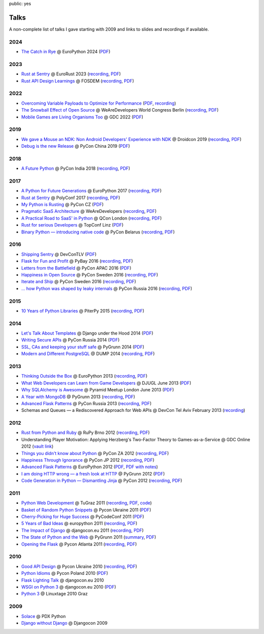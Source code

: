 public: yes

Talks
=====

A non-complete list of talks I gave starting with 2009 and links to slides
and recordings if available.

2024
----

-   `The Catch in Rye <https://speakerdeck.com/mitsuhiko/the-catch-in-rye-seeding-change-and-lessons-learned>`__
    @ EuroPython 2024 (`PDF <http://mitsuhiko.pocoo.org/Rye.pdf>`__)

2023
----

-   `Rust at Sentry <https://speakerdeck.com/mitsuhiko/rust-at-sentry-1>`__ @
    EuroRust 2023 (`recording
    <https://www.youtube.com/watch?v=4_FGYGv-vUU>`__,
    `PDF <http://mitsuhiko.pocoo.org/RustAtSentry.pdf>`__)
-   `Rust API Design Learnings
    <https://speakerdeck.com/mitsuhiko/rust-api-design-learnings>`__
    @ FOSDEM (`recording <https://www.youtube.com/watch?v=vMBMAH-SoXU>`__,
    `PDF <http://mitsuhiko.pocoo.org/RustAPI.pdf>`__)

2022
----

-   `Overcoming Variable Payloads to Optimize for Performance
    <https://speakerdeck.com/mitsuhiko/overcoming-variable-payloads-to-optimize-for-performance>`__
    (`PDF <http://mitsuhiko.pocoo.org/p99payload.pdf>`__,
    `recording <https://www.youtube.com/watch?v=-jpK9beWNGk>`__)
-   `The Snowball Effect of Open Source
    <https://speakerdeck.com/mitsuhiko/the-snowball-effect-of-open-source>`__
    @ WeAreDevelopers World Congress Berlin (`recording
    <https://www.youtube.com/watch?v=AqqMOQN75pw>`__, `PDF <http://mitsuhiko.pocoo.org/wearedevs-opensource.pdf>`__)
-   `Mobile Games are Living Organisms Too <https://speakerdeck.com/mitsuhiko/mobile-games-are-living-organisms-too>`__
    @ GDC 2022 (`PDF
    <http://mitsuhiko.pocoo.org/GDC-mobile-organisms.pdf>`__)


2019
----

-   `We gave a Mouse an NDK: Non Android Developers' Experience with NDK
    <https://speakerdeck.com/mitsuhiko/we-gave-a-mouse-an-ndk>`__
    @ Droidcon 2019 (`recording
    <https://www.droidcon.com/media-detail?video=380844400>`__, `PDF
    <http://dev.pocoo.org/~mitsuhiko/droidcon-ndk.pdf>`__)
-   `Debug is the new Release
    <https://speakerdeck.com/mitsuhiko/debug-is-the-new-release/>`__
    @ PyCon China 2019 (`PDF <http://dev.pocoo.org/~mitsuhiko/DebugRelease.pdf>`__)

2018
----

-   `A Future Python <https://speakerdeck.com/mitsuhiko/a-future-python>`__
    @ PyCon India 2018 (`recording
    <https://www.youtube.com/watch?v=-4fzFKihmJw>`__,
    `PDF <http://dev.pocoo.org/~mitsuhiko/afuturepython.pdf>`__)

2017
----

-   `A Python for Future Generations
    <https://speakerdeck.com/mitsuhiko/a-python-for-future-generations>`__
    @ EuroPython 2017 (`recording
    <https://www.youtube.com/watch?v=xkcNoqHgNs8&feature=youtu.be&t=2890>`__,
    `PDF <http://dev.pocoo.org/~mitsuhiko/FuturePython.pdf>`__)
-   `Rust at Sentry
    <https://speakerdeck.com/mitsuhiko/rust-at-sentry>`__
    @ PolyConf 2017 (`recording
    <https://www.youtube.com/watch?v=2Xu6EdEBa5E>`__, `PDF
    <http://dev.pocoo.org/~mitsuhiko/RustAtSentry.pdf>`__)
-   `My Python is Rusting
    <https://speakerdeck.com/mitsuhiko/my-python-is-rusting>`__
    @ PyCon CZ (`PDF
    <http://dev.pocoo.org/~mitsuhiko/PragArch.pdf>`__)
-   `Pragmatic SaaS Architecture
    <https://speakerdeck.com/mitsuhiko/pragmantic-saas-architecture>`__
    @ WeAreDevelopers (`recording
    <https://www.youtube.com/watch?v=W1fkGyIcePA>`__, `PDF
    <http://dev.pocoo.org/~mitsuhiko/PragArch.pdf>`__)
-   `A Practical Road to SaaS' in Python
    <https://speakerdeck.com/mitsuhiko/a-practical-road-to-saas-in-python>`__
    @ QCon London (`recording
    <https://www.infoq.com/presentations/saas-python>`__, `PDF
    <http://dev.pocoo.org/~mitsuhiko/practicalsaas.pdf>`__)
-   `Rust for serious Developers
    <https://speakerdeck.com/mitsuhiko/rust-for-serious-developers>`__
    @ TopConf Linz (`PDF
    <http://dev.pocoo.org/~mitsuhiko/seriousrust.pdf>`__)
-   `Binary Python — introducing native code
    <https://speakerdeck.com/mitsuhiko/binary-python>`__
    @ PyCon Belarus (`recording <https://www.youtube.com/watch?v=yhiHmBE9fNU>`__,
    `PDF <http://dev.pocoo.org/~mitsuhiko/binarypython.pdf>`__)

2016
----

-   `Shipping Sentry
    <https://speakerdeck.com/mitsuhiko/shipping-sentry>`__
    @ DevConTLV (`PDF <http://dev.pocoo.org/~mitsuhiko/ShippingSentry.pdf>`__)
-   `Flask for Fun and Profit
    <https://speakerdeck.com/mitsuhiko/flask-for-fun-and-profit>`__
    @ PyBay 2016 (`recording
    <https://www.youtube.com/watch?v=1ByQhAM5c1I>`__, `PDF <http://dev.pocoo.org/~mitsuhiko/flaskfun.pdf>`__)
-   `Letters from the Battlefield
    <https://speakerdeck.com/mitsuhiko/letters-from-the-battlefield>`__
    @ PyCon APAC 2016 (`PDF <http://dev.pocoo.org/~mitsuhiko/battleletters.pdf>`__)
-   `Happiness in Open Source
    <https://speakerdeck.com/mitsuhiko/happiness-in-open-source>`__
    @ PyCon Sweden 2016 (`recording <https://www.youtube.com/watch?v=lQz0oFQgAf4>`__,
    `PDF <http://dev.pocoo.org/~mitsuhiko/Happiness.pdf>`__)
-   `Iterate and Ship
    <https://speakerdeck.com/mitsuhiko/iterate-and-ship>`__
    @ PyCon Sweden 2016 (`recording <https://www.youtube.com/watch?v=ICEbze5xy4s>`__,
    `PDF <http://dev.pocoo.org/~mitsuhiko/PragArch.pdf>`__)
-   `… how Python was shaped by leaky internals
    <https://speakerdeck.com/mitsuhiko/dot-dot-dot-how-python-was-shaped-by-leaky-internals>`__
    @ PyCon Russia 2016 (`recording
    <https://www.youtube.com/watch?v=qCGofLIzX6g>`__,
    `PDF <http://dev.pocoo.org/~mitsuhiko/leakypython.pdf>`__)

2015
----

-   `10 Years of Python Libraries
    <https://speakerdeck.com/mitsuhiko/10-years-of-python-libraries>`__
    @ PiterPy 2015 (`recording <https://www.youtube.com/watch?v=GJM_QT3GJd0>`__,
    `PDF <http://dev.pocoo.org/~mitsuhiko/OpenSource.pdf>`__)

2014
----

-   `Let's Talk About Templates
    <https://speakerdeck.com/mitsuhiko/lets-talk-about-templates>`__ @ Django
    under the Hood 2014 (`PDF <http://dev.pocoo.org/~mitsuhiko/Templates.pdf>`__)
-   `Writing Secure APIs <https://speakerdeck.com/mitsuhiko/writing-secure-apis>`__ @ PyCon Russia 2014 (`PDF <http://dev.pocoo.org/~mitsuhiko/SecureAPIs.pdf>`__)
-   `SSL, CAs and keeping your stuff safe <https://speakerdeck.com/mitsuhiko/ssl-cas-and-keeping-your-stuff-safe>`__
    @ PyGrunn 2014 (`PDF <http://dev.pocoo.org/~mitsuhiko/SSL.pdf>`__)
-   `Modern and Different PostgreSQL <https://speakerdeck.com/mitsuhiko/modern-and-different-postgresql>`__
    @ DUMP 2014 (`recording <http://youtu.be/NYNB1wGqbiI>`__, `PDF <http://dev.pocoo.org/~mitsuhiko/postgres.pdf>`__)

2013
----

-   `Thinking Outside the Box <https://speakerdeck.com/mitsuhiko/thinking-outside-the-box>`__
    @ EuroPython 2013 (`recording
    <https://www.youtube.com/watch?v=5pZVqBFtuLk>`__, `PDF
    <http://pocoo.org/~mitsuhiko/OutsideTheBox.pdf>`__)
-   `What Web Developers can Learn from Game Developers <https://speakerdeck.com/mitsuhiko/what-web-developers-can-learn-from-game-developers>`__
    @ DJUGL June 2013 (`PDF <http://dev.pocoo.org/~mitsuhiko/GameDevWeb.pdf>`__)
-   `Why SQLAlchemy is Awesome <https://speakerdeck.com/mitsuhiko/why-sqlalchemy-is-awesome>`__
    @ Pyramid Meetup London June 2013 (`PDF
    <http://pocoo.org/~mitsuhiko/SQLAwesomy.pdf>`__)
-   `A Year with MongoDB <https://speakerdeck.com/mitsuhiko/a-year-of-mongodb>`__
    @ PyGrunn 2013 (`recording <https://www.youtube.com/watch?v=0hUc4XyGpWg>`__,
    `PDF <http://pocoo.org/~mitsuhiko/mongodb.pdf>`__)
-   `Advanced Flask Patterns <https://speakerdeck.com/mitsuhiko/advanced-flask-patterns-1>`__
    @ PyCon Russia 2013 (`recording <https://www.youtube.com/watch?v=6CeXt62Dt2A>`__,
    `PDF <http://dev.pocoo.org/~mitsuhiko/AdvFlaskPatterns.pdf>`__)
-   Schemas and Queues — a Rediscovered Approach for Web APIs @ DevCon
    Tel Aviv February 2013
    (`recording <https://www.youtube.com/watch?v=p8GBr3K1zvc>`__)

2012
----

-   `Rust from Python and Ruby <https://speakerdeck.com/mitsuhiko/rust-from-python-and-ruby>`__
    @ RuPy Brno 2012 (`recording
    <https://www.youtube.com/watch?v=OquyEi2CkbQ>`__, `PDF
    <http://pocoo.org/~mitsuhiko/Rust.pdf>`__)
-   Understanding Player Motivation: Applying Herzberg's Two-Factor
    Theory to Games-as-a-Service @ GDC Online 2012
    (`vault link
    <http://www.gdcvault.com/play/1016674/Understanding-Player-Motivation-Applying-Herzberg>`__)
-   `Things you didn't know about Python <https://speakerdeck.com/u/mitsuhiko/p/didntknow>`__
    @ PyCon ZA 2012 (`recording
    <https://www.youtube.com/watch?v=L96qiaKWk1E>`__,
    `PDF <http://pocoo.org/~mitsuhiko/didntknow.pdf>`__)
-   `Happiness Through Ignorance <https://speakerdeck.com/u/mitsuhiko/p/happiness-through-ignorance>`__
    @ PyCon JP 2012 (`recording <http://www.youtube.com/watch?feature=player_detailpage&v=EDlFk1hc8kc#t=739s>`__,
    `PDF <http://pocoo.org/~mitsuhiko/happiness.pdf>`__)
-   `Advanced Flask Patterns <https://speakerdeck.com/u/mitsuhiko/p/advanced-flask-patterns>`__
    @ EuroPython 2012 (`PDF <http://pocoo.org/~mitsuhiko/FlaskPatterns.pdf>`__,
    `PDF with notes <http://pocoo.org/~mitsuhiko/FlaskPatterns_notes.pdf>`__)
-   `I am doing HTTP wrong — a fresh look at HTTP
    <https://speakerdeck.com/u/mitsuhiko/p/i-am-doing-http-wrong>`__
    @ PyGrunn 2012 (`PDF <http://pocoo.org/~mitsuhiko/HTTP.pdf>`__)
-   `Code Generation in Python — Dismantling Jinja
    <http://speakerdeck.com/u/mitsuhiko/p/code-generation-in-python-dismantling-jinja>`__
    @ PyCon 2012 (`recording <https://www.youtube.com/watch?v=jXlR0Icvvh8>`__,
    `PDF <http://pocoo.org/~mitsuhiko/codegenjinja.pdf>`__)

2011
----

-   `Python Web Development
    <http://speakerdeck.com/u/mitsuhiko/p/python-web-development>`_
    @ TuGraz 2011 (`recording
    <http://curry.tugraz.at/portal/1/watch/22.aspx>`__,
    `PDF
    <http://pocoo.org/~mitsuhiko/PythonWebFlask.pdf>`__,
    `code
    <https://github.com/mitsuhiko/tugraz-flask-demo/>`__)
-   `Basket of Random Python Snippets
    <http://speakerdeck.com/u/mitsuhiko/p/basket-of-random-python-snippets>`_
    @ Pycon Ukraine 2011 (`PDF
    <http://dev.pocoo.org/~mitsuhiko/PythonBasket.pdf>`__)
-   `Cherry-Picking for Huge Success
    <https://speakerdeck.com/mitsuhiko/cherry-picking-for-huge-success>`_ @ PyCodeConf
    2011 (`PDF <http://dev.pocoo.org/~mitsuhiko/CherryPicking.pdf>`__)
-   `5 Years of Bad Ideas
    <https://speakerdeck.com/mitsuhiko/5-years-of-bad-ideas>`_ @ europython 2011 (`recording
    <http://ep2011.europython.eu/conference/talks/5-years-of-bad-ideas>`_,
    `PDF <http://pocoo.org/~mitsuhiko/badideas.pdf>`_)
-   `The Impact of Django
    <https://speakerdeck.com/mitsuhiko/the-impact-of-django>`_ @
    djangocon.eu 2011
    (`recording
    <http://blip.tv/djangocon-europe-2011/wednesday-0930-armin-ronacher-5311189>`__,
    `PDF <http://dev.pocoo.org/~mitsuhiko/impact.pdf>`__)
-   `The State of Python and the Web
    <https://speakerdeck.com/mitsuhiko/the-state-of-python-and-the-web>`_
    @ PyGrunn 2011 (`summary
    <http://reinout.vanrees.org/weblog/2011/05/20/pygrunn-state-of-webframeworks.html>`_,
    `PDF <http://dev.pocoo.org/~mitsuhiko/pyweb.pdf>`__)
-   `Opening the Flask <https://speakerdeck.com/mitsuhiko/opening-the-flask>`_
    @ Pycon Atlanta 2011
    (`recording <http://pycon.blip.tv/file/4878916/>`__,
    `PDF <http://dev.pocoo.org/~mitsuhiko/flask-pycon-2011.pdf>`__)

2010
----

-   `Good API Design <https://speakerdeck.com/mitsuhiko/good-api-design>`_
    @ Pycon Ukraine 2010 (`recording <http://uapycon.blip.tv/file/4399505/>`__,
    `PDF <http://dev.pocoo.org/~mitsuhiko/API.pdf>`__)
-   `Python Idioms <https://speakerdeck.com/mitsuhiko/python-idioms>`_
    @ Pycon Poland 2010 (`PDF
    <http://dev.pocoo.org/~mitsuhiko/idioms.pdf>`__)
-   `Flask Lighting Talk <https://speakerdeck.com/mitsuhiko/flask-lighting-talk>`_ @ djangocon.eu 2010
-   `WSGI on Python 3 <https://speakerdeck.com/mitsuhiko/wsgi-and-python-3>`_
    @ djangocon.eu 2010 (`PDF <http://dev.pocoo.org/~mitsuhiko/djangocon-wsgi.pdf>`__)
-   `Python 3 <http://dev.pocoo.org/~mitsuhiko/python3-linuxtage.pdf>`_
    @ Linuxtage 2010 Graz

2009
----

-   `Solace <http://dev.pocoo.org/~mitsuhiko/solace-pdxpython.pdf>`_
    @ PDX Python
-   `Django without Django <http://dev.pocoo.org/~mitsuhiko/django-without-django.pdf>`_
    @ Djangocon 2009

